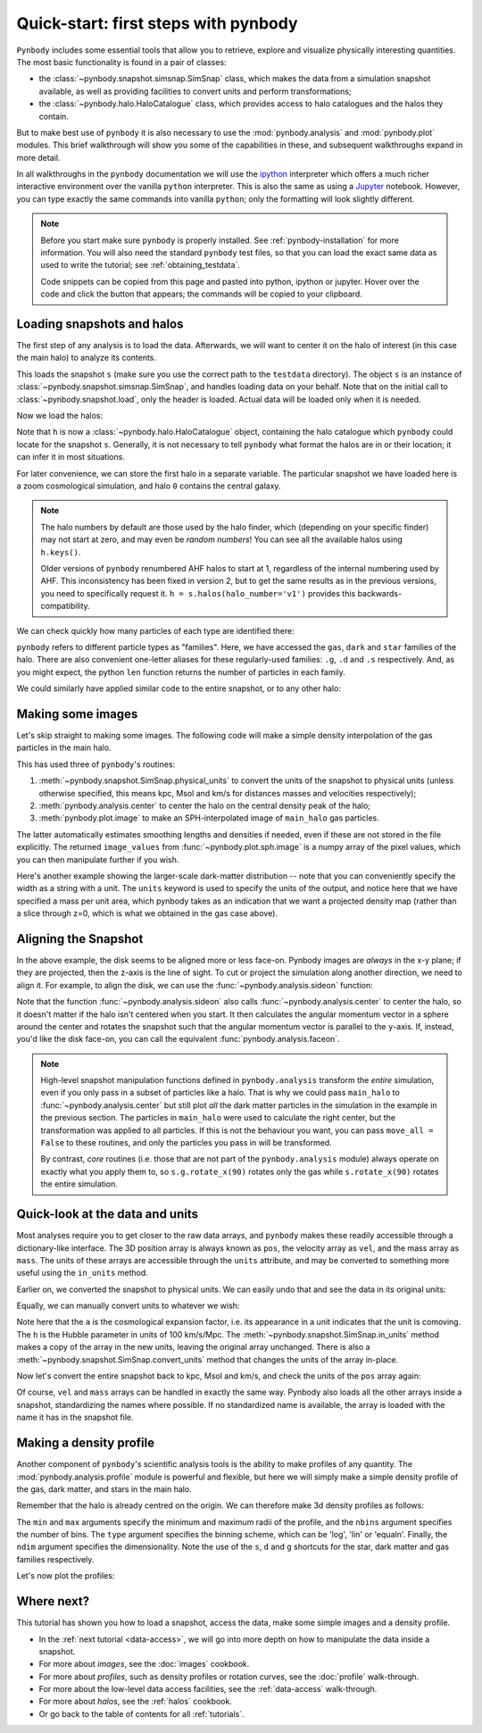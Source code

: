 .. _quickstart:

Quick-start: first steps with pynbody
=====================================

``Pynbody`` includes some essential tools that allow you to retrieve, explore
and visualize physically interesting quantities. The most basic functionality
is found in a pair of classes:

* the :class:`~pynbody.snapshot.simsnap.SimSnap` class, which makes
  the data from a simulation snapshot available, as well as providing
  facilities to convert units and perform transformations;
* the :class:`~pynbody.halo.HaloCatalogue` class, which provides access to
  halo catalogues and the halos they contain.

But to make best use of ``pynbody`` it is also
necessary to use the :mod:`pynbody.analysis`  and :mod:`pynbody.plot` modules.
This brief walkthrough will show you some of the capabilities in these,
and subsequent walkthroughs expand in more detail.

In all walkthroughs in the ``pynbody`` documentation we
will use the `ipython <http://ipython.org>`_ interpreter which offers a
much richer interactive environment over the vanilla ``python``
interpreter. This is also the same as using a `Jupyter <https://jupyter.org>`_ notebook.
However, you can type exactly the same commands into
vanilla ``python``; only the formatting will look slightly
different.

.. note:: Before you start make sure ``pynbody`` is properly
 installed. See :ref:`pynbody-installation` for more information. You
 will also need the standard ``pynbody`` test files, so that you can
 load the exact same data as used to write the tutorial; see
 :ref:`obtaining_testdata`.

 Code snippets can be copied from this page and pasted into
 python, ipython or jupyter. Hover over the code and click the
 button that appears; the commands will be copied to your clipboard.


Loading snapshots and halos
---------------------------

The first step of any analysis is to load the data. Afterwards, we
will want to center it on the halo of interest (in this case the main
halo) to analyze its contents.


.. ipython::

 In [1]: import pynbody

 In [1]: import pylab

 In [2]: s = pynbody.load('testdata/gasoline_ahf/g15784.lr.01024.gz')

This loads the snapshot ``s`` (make sure you use the correct path to
the ``testdata`` directory). The object ``s`` is an instance of
:class:`~pynbody.snapshot.simsnap.SimSnap`, and handles loading data
on your behalf. Note that on the initial call to :class:`~pynbody.snapshot.load`,
only the header is loaded. Actual data will be loaded only when it is needed.

Now we load the halos:

.. ipython::

 In [3]: h = s.halos()

Note that ``h`` is now a :class:`~pynbody.halo.HaloCatalogue` object, containing the
halo catalogue which ``pynbody`` could locate for the snapshot ``s``. Generally, it is not
necessary to tell ``pynbody`` what format the halos are in or their location; it can infer
it in most situations.

For later convenience, we can store the first halo in a separate
variable. The particular snapshot we have loaded here is a zoom cosmological simulation,
and halo ``0`` contains the central galaxy.

.. ipython::

 In [1]: main_halo = h[0]

.. note:: The halo numbers by default are those used by the halo finder, which (depending
          on your specific finder) may not start at zero, and may even be *random numbers*!
          You can see all the available halos using ``h.keys()``.

          Older versions of ``pynbody`` renumbered AHF halos to start at 1, regardless
          of the internal numbering used by AHF. This inconsistency has been fixed in
          version 2, but to get the same results as in the previous versions, you need to
          specifically request it. ``h = s.halos(halo_number='v1')`` provides
          this backwards-compatibility.

We can check quickly how many particles of each type are identified there:

.. ipython::

 In [1]: print('ngas = %e, ndark = %e, nstar = %e\n'%(len(main_halo.gas),len(main_halo.dark),len(main_halo.star)))

``pynbody`` refers to different particle types as "families". Here, we have accessed the ``gas``, ``dark``
and ``star`` families of the halo. There are also convenient one-letter aliases for these
regularly-used families: ``.g``, ``.d`` and ``.s`` respectively.
And, as you might expect, the python ``len`` function returns the number of particles in each family.

We could similarly have applied similar code to the entire snapshot, or to any other halo:

.. ipython::

 In [1]: print('Whole snapshot ngas = %e, ndark = %e, nstar = %e\n'%(len(s.gas),len(s.dark),len(s.star)))

 In [1]: print('Halo 5 ngas = %e, ndark = %e, nstar = %e\n'%(len(h[5].gas),len(h[5].dark),len(h[5].star)))


.. seealso::
  * For a more in-depth look at loading snapshot data, see the :ref:`data-access` tutorial.

  * For more information on handling halos with ``pynbody``, start with the tutorial :ref:`halo_tutorial`.

Making some images
------------------

Let's skip straight to making some images. The following code will make a simple density
interpolation of the gas particles in the main halo.

.. ipython::

 In [8]: s.physical_units()

 In [9]: pynbody.analysis.center(main_halo)

 @savefig snapshot_manipulation_fig1.png width=5in
 In [10]: image_values = pynbody.plot.image(main_halo.gas, width=100, cmap='Blues')

This has used three of ``pynbody``'s routines:

1) :meth:`~pynbody.snapshot.SimSnap.physical_units` to convert the units of the snapshot to
   physical units (unless otherwise specified, this means kpc, Msol and km/s for distances
   masses and velocities respectively);
2) :meth:`pynbody.analysis.center` to center the halo on the central density peak of the halo;
3) :meth:`pynbody.plot.image` to make an SPH-interpolated image of ``main_halo`` gas particles.

The latter automatically estimates smoothing lengths and
densities if needed, even if these are not stored in the file explicitly.
The returned ``image_values`` from :func:`~pynbody.plot.sph.image` is a numpy
array of the pixel values, which you can then manipulate further if you wish.

Here's another example showing the larger-scale
dark-matter distribution -- note that you can conveniently specify the
width as a string with a unit. The ``units`` keyword is used to specify the units of the
output, and notice here that we have specified a mass per unit area, which
pynbody takes as an indication that we want a projected density map (rather than a slice
through z=0, which is what we obtained in the gas case above).

.. ipython::

 @savefig snapshot_manipulation_fig1_wide.png width=5in
 In [1]: pynbody.plot.image(s.d[pynbody.filt.Sphere('10 Mpc')],
    ...:                    width='10 Mpc', units = 'Msol kpc^-2',
    ...:                    cmap='Greys')

.. seealso::

          See the :doc:`pictures` tutorial for more examples and help regarding images.

          ``pynbody`` also has a companion package, `topsy <https://github.com/pynbody/topsy>`_,
          which enables real-time rendering of snapshots on a GPU. See its separate website
          for more information.

.. _aligning:

Aligning the Snapshot
---------------------

In the above example, the disk seems to be aligned more or less face-on. Pynbody images
are *always* in the x-y plane; if they are projected, then the z-axis is the line of sight.
To cut or project the simulation along another direction, we need to align it. For example,
to align the disk, we can use the :func:`~pynbody.analysis.sideon` function:

.. ipython:: python

 @suppress
 pylab.clf()

 pynbody.analysis.sideon(main_halo)

 @savefig snapshot_manipulation_fig2.png width=5in
 pynbody.plot.image(main_halo.g, width=100, cmap='Blues');

Note that the function :func:`~pynbody.analysis.sideon` also calls
:func:`~pynbody.analysis.center` to center the halo, so it doesn't matter if the
halo isn't centered when you start. It then calculates the
angular momentum vector in a sphere
around the center and rotates the snapshot such that the angular
momentum vector is parallel to the ``y``-axis. If, instead, you'd like
the disk face-on, you can call the equivalent
:func:`pynbody.analysis.faceon`.

.. note:: High-level snapshot manipulation functions defined in
  ``pynbody.analysis`` transform the *entire* simulation,
  even if you only pass in a subset of particles like a halo. That is why we could pass
  ``main_halo`` to :func:`~pynbody.analysis.center` but still plot
  *all* the dark matter particles in the simulation in the example in the previous
  section. The particles in ``main_halo`` were used to calculate the right
  center, but the transformation was applied to all particles. If this is not the
  behaviour you want, you can pass ``move_all = False`` to these routines, and only
  the particles you pass in will be transformed.

  By contrast, *core* routines (i.e. those that are not part of the
  ``pynbody.analysis`` module) always operate on exactly what you
  apply them to, so ``s.g.rotate_x(90)`` rotates only the gas while
  ``s.rotate_x(90)`` rotates the entire simulation.


.. seealso::

 See the next tutorial's section on :ref:`centering <centering>`
 and reference documentation for the :mod:`~pynbody.transformation` module for more
 information about how coordinate transformations are handled in pynbody, including
 how to revert back to the original orientation.


Quick-look at the data and units
--------------------------------

Most analyses require you to get closer to the raw data arrays, and ``pynbody`` makes these
readily accessible through a dictionary-like interface. The 3D position array is always known as ``pos``, the velocity array as ``vel``,
and the mass array as ``mass``. The units of these arrays are accessible through the
``units`` attribute, and may be converted to something more useful using the ``in_units`` method.

.. ipython::

     In [1]: s['pos']

     In [2]: s['pos'].units

Earlier on, we converted the snapshot to physical units. We can easily undo that and see the
data in its original units:

.. ipython::

     In [3]: s.original_units()

     In [4]: s['pos']


Equally, we can manually convert units to whatever we wish:

.. ipython::

     In [4]: s['pos'].in_units('Mpc')

     In [5]: s['pos'].in_units('Mpc a h**-1')

Note here that the ``a`` is the cosmological expansion factor, i.e. its appearance in a unit
indicates that the unit is comoving. The ``h`` is the Hubble parameter in units of 100 km/s/Mpc.
The :meth:`~pynbody.snapshot.SimSnap.in_units` method makes a copy of the array in the new units,
leaving the original array unchanged. There is also a :meth:`~pynbody.snapshot.SimSnap.convert_units`
method that changes the units of the array in-place.

Now let's convert the entire snapshot back to kpc, Msol and km/s, and check the units of the
``pos`` array again:

.. ipython::

     In [9]: s.physical_units()

     In [10]: s['pos']

Of course, ``vel`` and ``mass`` arrays can be handled in exactly the same way. Pynbody also
loads all the other arrays inside a snapshot, standardizing the names where possible. If no
standardized name is available, the array is loaded with the name it has in the snapshot file.

.. seealso::

    * For more information about loading snapshot data and units, see the :ref:`data-access` tutorial.
    * For in-depth information on the unit system, see the reference section on :ref:`units`.


Making a density profile
------------------------

Another component of ``pynbody``'s scientific analysis tools is the ability to make profiles of
any quantity. The :mod:`pynbody.analysis.profile` module is powerful and flexible, but here we
will simply make a simple density profile of the gas, dark matter, and stars in the main halo.

Remember that the halo is already centred on the origin. We can therefore make 3d density
profiles as follows:

.. ipython::

 In [1]: star_profile = pynbody.analysis.Profile(main_halo.s, min=0.2, max=50,
    ...:                                         type='log', nbins=50, ndim=3)

 In [2]: dm_profile = pynbody.analysis.Profile(main_halo.d, min=0.2, max=50,
    ...:                                       type='log', nbins=50, ndim=3)

 In [3]: gas_profile = pynbody.analysis.Profile(main_halo.g, min=0.2, max=50,
    ...:                                        type='log', nbins=50, ndim=3)

The ``min`` and ``max`` arguments specify the minimum and maximum radii of the profile, and the
``nbins`` argument specifies the number of bins. The ``type`` argument specifies the binning
scheme, which can be 'log', 'lin' or 'equaln'. Finally, the ``ndim`` argument specifies the
dimensionality. Note the use of the ``s``, ``d`` and ``g`` shortcuts for the star, dark matter
and gas families respectively.

Let's now plot the profiles:

.. ipython:: python

 @suppress
 pylab.clf()

 pylab.plot(star_profile['rbins'], star_profile['density'], 'r', label='Stars')
 pylab.plot(dm_profile['rbins'], dm_profile['density'], 'k', label='Dark Matter')
 pylab.plot(gas_profile['rbins'], gas_profile['density'], 'b', label='Gas')
 pylab.loglog()
 pylab.xlabel('r [kpc]')
 pylab.ylabel(r'$\rho$ [M$_\odot$/kpc$^3$]')

 @savefig snapshot_manipulation_denpro.png width=5in
 pylab.legend()


Where next?
-----------

This tutorial has shown you how to load a snapshot, access the data, make some simple images
and a density profile.

* In the :ref:`next tutorial <data-access>`, we will go into more depth on how to manipulate the
  data inside a snapshot.
* For more about *images*, see the :doc:`images` cookbook.
* For more about *profiles*, such as density profiles or rotation curves, see the :doc:`profile` walk-through.
* For more about the low-level data access facilities, see the :ref:`data-access`
  walk-through.
* For more about *halos*, see the :ref:`halos` cookbook.
* Or go back to the table of contents for all :ref:`tutorials`.
